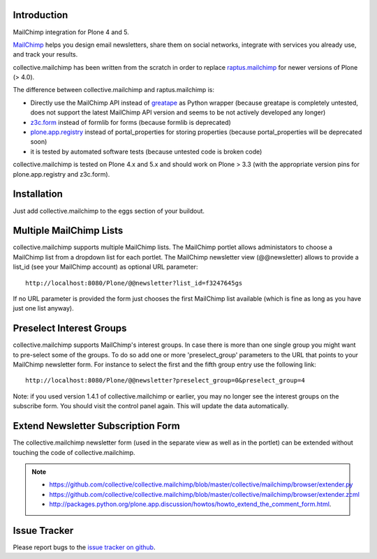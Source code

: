 Introduction
============

.. image:: https://secure.travis-ci.org/collective/collective.mailchimp.png
    :target: http://travis-ci.org/collective/collective.mailchimp

.. image:: https://coveralls.io/repos/collective/collective.mailchimp/badge.png?branch=master
    :target: https://coveralls.io/r/collective/collective.mailchimp

.. image:: https://img.shields.io/pypi/dm/collective.mailchimp.svg
    :target: https://pypi.python.org/pypi/collective.mailchimp/
    :alt: Downloads

.. image:: https://img.shields.io/pypi/v/collective.mailchimp.svg
    :target: https://pypi.python.org/pypi/collective.mailchimp/
    :alt: Latest Version

.. image:: https://img.shields.io/pypi/status/collective.mailchimp.svg
    :target: https://pypi.python.org/pypi/collective.mailchimp/
    :alt: Egg Status

.. image:: https://img.shields.io/pypi/l/collective.mailchimp.svg
    :target: https://pypi.python.org/pypi/collective.mailchimp/
    :alt: License

.. image:: https://landscape.io/github/collective/collective.mailchimp/master/landscape.svg?style=plastic
   :target: https://landscape.io/github/collective/collective.mailchimp/master
   :alt: Code Health

MailChimp integration for Plone 4 and 5.

MailChimp_ helps you design email newsletters, share
them on social networks, integrate with services you already use, and track
your results.

collective.mailchimp has been written from the scratch in order to replace
raptus.mailchimp_ for newer versions of Plone (> 4.0).

.. _MailChimp: http://mailchimp.com
.. _raptus.mailchimp: http://plone.org/products/raptus.mailchimp

The difference between collective.mailchimp and raptus.mailchimp is:

- Directly use the MailChimp API instead of greatape_ as Python wrapper (because greatape is completely untested, does not support the latest MailChimp API version and seems to be not actively developed any longer)
- z3c.form_ instead of formlib for forms (because formlib is deprecated)
- plone.app.registry_ instead of portal_properties for storing properties (because portal_properties will be deprecated soon)
- it is tested by automated software tests (because untested code is broken code)

.. _greatape: http://pypi.python.org/pypi/greatape
.. _z3c.form: http://pypi.python.org/pypi/z3c.form
.. _plone.app.registry: http://pypi.python.org/pypi/plone.app.registry

collective.mailchimp is tested on Plone 4.x and 5.x and should work on Plone > 3.3
(with the appropriate version pins for plone.app.registry and z3c.form).


Installation
============

Just add collective.mailchimp to the eggs section of your buildout.


Multiple MailChimp Lists
========================

collective.mailchimp supports multiple MailChimp lists. The MailChimp portlet
allows administators to choose a MailChimp list from a dropdown list for each
portlet. The MailChimp newsletter view (@@newsletter) allows to provide a
list_id (see your MailChimp account) as optional URL parameter::

  http://localhost:8080/Plone/@@newsletter?list_id=f3247645gs

If no URL parameter is provided the form just chooses the first MailChimp list
available (which is fine as long as you have just one list anyway).


Preselect Interest Groups
=========================

collective.mailchimp supports MailChimp's interest groups. In case there is more than one single group you might want to pre-select some of the groups. To
do so add one or more 'preselect_group' parameters to the URL that points to
your MailChimp newsletter form. For instance to select the first and the fifth
group entry use the following link::

    http://localhost:8080/Plone/@@newsletter?preselect_group=0&preselect_group=4

Note: if you used version 1.4.1 of collective.mailchimp or earlier,
you may no longer see the interest groups on the subscribe form.  You
should visit the control panel again.  This will update the data
automatically.


Extend Newsletter Subscription Form
===================================

The collective.mailchimp newsletter form (used in the separate view as well
as in the portlet) can be extended without touching the code of
collective.mailchimp.

.. note::

  - https://github.com/collective/collective.mailchimp/blob/master/collective/mailchimp/browser/extender.py

  - https://github.com/collective/collective.mailchimp/blob/master/collective/mailchimp/browser/extender.zcml

  - http://packages.python.org/plone.app.discussion/howtos/howto_extend_the_comment_form.html.


Issue Tracker
=============

Please report bugs to the `issue tracker on github`_.

.. _`issue tracker on github`: https://github.com/collective/collective.mailchimp/issues
